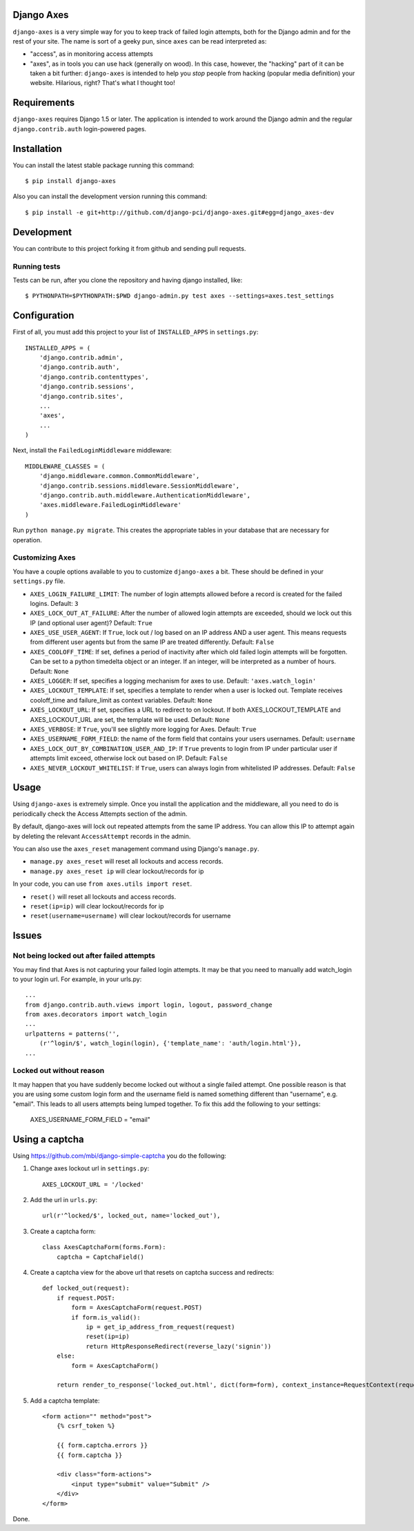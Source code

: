 Django Axes
===========

.. image:: https://secure.travis-ci.org/django-pci/django-axes.png?branch=master
    :alt: Build Status
    :target: http://travis-ci.org/django-pci/django-axes

``django-axes`` is a very simple way for you to keep track of failed login
attempts, both for the Django admin and for the rest of your site.  The name is
sort of a geeky pun, since ``axes`` can be read interpreted as:

* "access", as in monitoring access attempts
* "axes", as in tools you can use hack (generally on wood).  In this case,
  however, the "hacking" part of it can be taken a bit further: ``django-axes``
  is intended to help you *stop* people from hacking (popular media
  definition) your website.  Hilarious, right?  That's what I thought too!


Requirements
============

``django-axes`` requires Django 1.5 or later. The application is intended to
work around the Django admin and the regular ``django.contrib.auth``
login-powered pages.


Installation
============

You can install the latest stable package running this command::

    $ pip install django-axes

Also you can install the development version running this command::

    $ pip install -e git+http://github.com/django-pci/django-axes.git#egg=django_axes-dev

Development
===========

You can contribute to this project forking it from github and sending pull requests.

Running tests
-------------

Tests can be run, after you clone the repository and having django installed, like::

    $ PYTHONPATH=$PYTHONPATH:$PWD django-admin.py test axes --settings=axes.test_settings


Configuration
=============

First of all, you must add this project to your list of ``INSTALLED_APPS`` in
``settings.py``::

    INSTALLED_APPS = (
        'django.contrib.admin',
        'django.contrib.auth',
        'django.contrib.contenttypes',
        'django.contrib.sessions',
        'django.contrib.sites',
        ...
        'axes',
        ...
    )

Next, install the ``FailedLoginMiddleware`` middleware::

    MIDDLEWARE_CLASSES = (
        'django.middleware.common.CommonMiddleware',
        'django.contrib.sessions.middleware.SessionMiddleware',
        'django.contrib.auth.middleware.AuthenticationMiddleware',
        'axes.middleware.FailedLoginMiddleware'
    )

Run ``python manage.py migrate``.  This creates the appropriate tables in your database
that are necessary for operation.

Customizing Axes
----------------

You have a couple options available to you to customize ``django-axes`` a bit.
These should be defined in your ``settings.py`` file.

* ``AXES_LOGIN_FAILURE_LIMIT``: The number of login attempts allowed before a
  record is created for the failed logins.  Default: ``3``
* ``AXES_LOCK_OUT_AT_FAILURE``: After the number of allowed login attempts
  are exceeded, should we lock out this IP (and optional user agent)?
  Default: ``True``
* ``AXES_USE_USER_AGENT``: If ``True``, lock out / log based on an IP address
  AND a user agent.  This means requests from different user agents but from
  the same IP are treated differently.  Default: ``False``
* ``AXES_COOLOFF_TIME``: If set, defines a period of inactivity after which
  old failed login attempts will be forgotten. Can be set to a python
  timedelta object or an integer. If an integer, will be interpreted as a
  number of hours.  Default: ``None``
* ``AXES_LOGGER``: If set, specifies a logging mechanism for axes to use.
  Default: ``'axes.watch_login'``
* ``AXES_LOCKOUT_TEMPLATE``: If set, specifies a template to render when a
  user is locked out. Template receives cooloff_time and failure_limit as
  context variables. Default: ``None``
* ``AXES_LOCKOUT_URL``: If set, specifies a URL to redirect to on lockout. If
  both AXES_LOCKOUT_TEMPLATE and AXES_LOCKOUT_URL are set, the template will
  be used. Default: ``None``
* ``AXES_VERBOSE``: If ``True``, you'll see slightly more logging for Axes.
  Default: ``True``
* ``AXES_USERNAME_FORM_FIELD``: the name of the form field that contains your
  users usernames. Default: ``username``

* ``AXES_LOCK_OUT_BY_COMBINATION_USER_AND_IP``: If ``True`` prevents to login
  from IP under particular user if attempts limit exceed, otherwise lock out
  based on IP.
  Default: ``False``
* ``AXES_NEVER_LOCKOUT_WHITELIST``: If ``True``, users can always login from
  whitelisted IP addresses.
  Default: ``False``


Usage
=====

Using ``django-axes`` is extremely simple.  Once you install the application
and the middleware, all you need to do is periodically check the Access
Attempts section of the admin.

By default, django-axes will lock out repeated attempts from the same IP
address.  You can allow this IP to attempt again by deleting the relevant
``AccessAttempt`` records in the admin.

You can also use the ``axes_reset`` management command using Django's
``manage.py``.

* ``manage.py axes_reset`` will reset all lockouts and access records.
* ``manage.py axes_reset ip`` will clear lockout/records for ip

In your code, you can use ``from axes.utils import reset``.

* ``reset()`` will reset all lockouts and access records.
* ``reset(ip=ip)`` will clear lockout/records for ip
* ``reset(username=username)`` will clear lockout/records for username

Issues
======

Not being locked out after failed attempts
------------------------------------------

You may find that Axes is not capturing your failed login attempts. It may be that you need to manually add watch_login to your login url.
For example, in your urls.py::

    ...
    from django.contrib.auth.views import login, logout, password_change
    from axes.decorators import watch_login
    ...
    urlpatterns = patterns('',
        (r'^login/$', watch_login(login), {'template_name': 'auth/login.html'}),
    ...


Locked out without reason
-------------------------

It may happen that you have suddenly become locked out without a single failed
attempt. One possible reason is that you are using some custom login form and the
username field is named something different than "username", e.g. "email". This
leads to all users attempts being lumped together. To fix this add the following
to your settings:

    AXES_USERNAME_FORM_FIELD = "email"


Using a captcha
===============

Using https://github.com/mbi/django-simple-captcha you do the following:

1. Change axes lockout url in ``settings.py``::

    AXES_LOCKOUT_URL = '/locked'

2. Add the url in ``urls.py``::

    url(r'^locked/$', locked_out, name='locked_out'),

3. Create a captcha form::

    class AxesCaptchaForm(forms.Form):
        captcha = CaptchaField()

4. Create a captcha view for the above url that resets on captcha success and redirects::

    def locked_out(request):
        if request.POST:
            form = AxesCaptchaForm(request.POST)
            if form.is_valid():
                ip = get_ip_address_from_request(request)
                reset(ip=ip)
                return HttpResponseRedirect(reverse_lazy('signin'))
        else:
            form = AxesCaptchaForm()
    
        return render_to_response('locked_out.html', dict(form=form), context_instance=RequestContext(request))

5. Add a captcha template::

    <form action="" method="post">
        {% csrf_token %}
    
        {{ form.captcha.errors }}
        {{ form.captcha }}
    
        <div class="form-actions">
            <input type="submit" value="Submit" />
        </div>
    </form>

Done.
